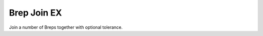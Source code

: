 .. index:: Brep Join EX (GH)

.. _brep join ex_gh:

Brep Join EX |icon| 
------------

Join a number of Breps together with optional tolerance.

.. |icon| image:: .\icon\Brep_Join_EX.png